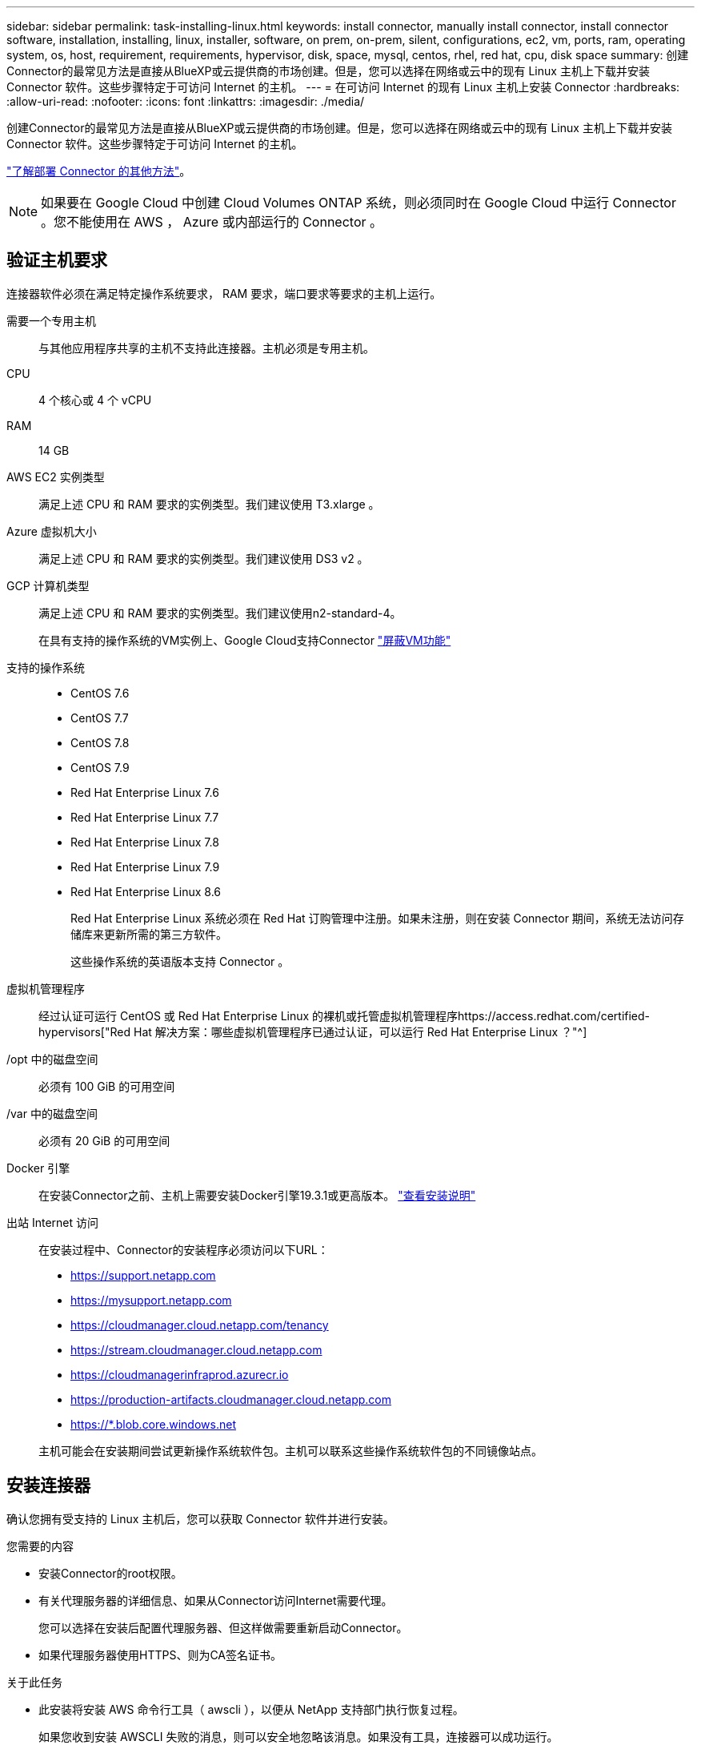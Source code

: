 ---
sidebar: sidebar 
permalink: task-installing-linux.html 
keywords: install connector, manually install connector, install connector software, installation, installing, linux, installer, software, on prem, on-prem, silent, configurations, ec2, vm, ports, ram, operating system, os, host, requirement, requirements, hypervisor, disk, space, mysql, centos, rhel, red hat, cpu, disk space 
summary: 创建Connector的最常见方法是直接从BlueXP或云提供商的市场创建。但是，您可以选择在网络或云中的现有 Linux 主机上下载并安装 Connector 软件。这些步骤特定于可访问 Internet 的主机。 
---
= 在可访问 Internet 的现有 Linux 主机上安装 Connector
:hardbreaks:
:allow-uri-read: 
:nofooter: 
:icons: font
:linkattrs: 
:imagesdir: ./media/


[role="lead"]
创建Connector的最常见方法是直接从BlueXP或云提供商的市场创建。但是，您可以选择在网络或云中的现有 Linux 主机上下载并安装 Connector 软件。这些步骤特定于可访问 Internet 的主机。

link:concept-connectors.html["了解部署 Connector 的其他方法"]。


NOTE: 如果要在 Google Cloud 中创建 Cloud Volumes ONTAP 系统，则必须同时在 Google Cloud 中运行 Connector 。您不能使用在 AWS ， Azure 或内部运行的 Connector 。



== 验证主机要求

连接器软件必须在满足特定操作系统要求， RAM 要求，端口要求等要求的主机上运行。

需要一个专用主机:: 与其他应用程序共享的主机不支持此连接器。主机必须是专用主机。
CPU:: 4 个核心或 4 个 vCPU
RAM:: 14 GB
AWS EC2 实例类型:: 满足上述 CPU 和 RAM 要求的实例类型。我们建议使用 T3.xlarge 。
Azure 虚拟机大小:: 满足上述 CPU 和 RAM 要求的实例类型。我们建议使用 DS3 v2 。
GCP 计算机类型:: 满足上述 CPU 和 RAM 要求的实例类型。我们建议使用n2-standard-4。
+
--
在具有支持的操作系统的VM实例上、Google Cloud支持Connector https://cloud.google.com/compute/shielded-vm/docs/shielded-vm["屏蔽VM功能"^]

--
支持的操作系统::
+
--
* CentOS 7.6
* CentOS 7.7
* CentOS 7.8
* CentOS 7.9
* Red Hat Enterprise Linux 7.6
* Red Hat Enterprise Linux 7.7
* Red Hat Enterprise Linux 7.8
* Red Hat Enterprise Linux 7.9
* Red Hat Enterprise Linux 8.6
+
Red Hat Enterprise Linux 系统必须在 Red Hat 订购管理中注册。如果未注册，则在安装 Connector 期间，系统无法访问存储库来更新所需的第三方软件。

+
这些操作系统的英语版本支持 Connector 。



--
虚拟机管理程序:: 经过认证可运行 CentOS 或 Red Hat Enterprise Linux 的裸机或托管虚拟机管理程序https://access.redhat.com/certified-hypervisors["Red Hat 解决方案：哪些虚拟机管理程序已通过认证，可以运行 Red Hat Enterprise Linux ？"^]
/opt 中的磁盘空间:: 必须有 100 GiB 的可用空间
/var 中的磁盘空间:: 必须有 20 GiB 的可用空间
Docker 引擎:: 在安装Connector之前、主机上需要安装Docker引擎19.3.1或更高版本。 https://docs.docker.com/engine/install/["查看安装说明"^]
出站 Internet 访问:: 在安装过程中、Connector的安装程序必须访问以下URL：
+
--
* https://support.netapp.com
* https://mysupport.netapp.com
* https://cloudmanager.cloud.netapp.com/tenancy
* https://stream.cloudmanager.cloud.netapp.com
* https://cloudmanagerinfraprod.azurecr.io
* https://production-artifacts.cloudmanager.cloud.netapp.com
* https://*.blob.core.windows.net


主机可能会在安装期间尝试更新操作系统软件包。主机可以联系这些操作系统软件包的不同镜像站点。

--




== 安装连接器

确认您拥有受支持的 Linux 主机后，您可以获取 Connector 软件并进行安装。

.您需要的内容
* 安装Connector的root权限。
* 有关代理服务器的详细信息、如果从Connector访问Internet需要代理。
+
您可以选择在安装后配置代理服务器、但这样做需要重新启动Connector。

* 如果代理服务器使用HTTPS、则为CA签名证书。


.关于此任务
* 此安装将安装 AWS 命令行工具（ awscli ），以便从 NetApp 支持部门执行恢复过程。
+
如果您收到安装 AWSCLI 失败的消息，则可以安全地忽略该消息。如果没有工具，连接器可以成功运行。

* NetApp 支持站点上提供的安装程序可能是早期版本。安装后，如果有新版本可用， Connector 会自动进行更新。


.步骤
. 验证 Docker 是否已启用且正在运行。
+
[source, cli]
----
sudo systemctl enable docker && sudo systemctl start docker
----
. 从下载Connector软件 https://mysupport.netapp.com/site/products/all/details/cloud-manager/downloads-tab["NetApp 支持站点"^]，然后将其复制到 Linux 主机。
+
您应下载适用于您的网络或云中的Connector安装程序。

. 分配运行脚本的权限。
+
[source, cli]
----
chmod +x OnCommandCloudManager-V3.9.23
----
. 运行安装脚本。
+
[source, cli]
----
 ./OnCommandCloudManager-V3.9.23 --proxy <HTTP or HTTPS proxy server> --cacert <path and file name of a CA-signed certificate>
----
+
-proxy和-cacert参数是可选的。如果您有代理服务器、则需要输入所示的参数。安装程序不会提示您提供有关代理的信息。

+
以下是使用这两个可选参数的命令示例：

+
[source, cli]
----
 ./OnCommandCloudManager-V3.9.23 --proxy https://user:password@10.0.0.30:8080/ --cacert /tmp/cacert/certificate.cer
----
+
-proxy会将Connector配置为使用以下格式之一的HTTP或HTTPS代理服务器：

+
** http://address:port
** http://username:password@address:port
** https://address:port
** https://username:password@address:port


+
-cacert指定用于在Connector和代理服务器之间进行HTTPS访问的CA签名证书。只有在指定HTTPS代理服务器时、才需要此参数。



.结果
此时将安装Connector。在安装结束时、如果您指定了代理服务器、则Connector服务(occa)将重新启动两次。



== 设置连接器

注册或登录、然后设置Connector以使用您的帐户。

.步骤
. 打开 Web 浏览器并输入以下 URL ：
+
https://_ipaddress_[]

+
_ipaddress_ 可以是 localhost ，专用 IP 地址或公有 IP 地址，具体取决于主机的配置。例如，如果连接器位于公有云中且没有公有 IP 地址，则必须输入与连接器主机连接的主机的专用 IP 地址。

. 注册或登录。
. 如果您在Google Cloud中安装了Connector、请设置一个服务帐户、该帐户具有BlueXP在项目中创建和管理Cloud Volumes ONTAP 系统所需的权限。
+
.. https://cloud.google.com/iam/docs/creating-custom-roles#iam-custom-roles-create-gcloud["在 GCP 中创建角色"^] 其中包括中定义的权限 link:reference-permissions-gcp.html["GCP的连接器策略"]。
.. https://cloud.google.com/iam/docs/creating-managing-service-accounts#creating_a_service_account["创建 GCP 服务帐户并应用刚刚创建的自定义角色"^]。
.. https://cloud.google.com/compute/docs/access/create-enable-service-accounts-for-instances#changeserviceaccountandscopes["将此服务帐户与 Connector VM 关联"^]。
.. 如果要在其他项目中部署 Cloud Volumes ONTAP ， https://cloud.google.com/iam/docs/granting-changing-revoking-access#granting-console["通过向该项目添加具有BlueXP角色的服务帐户来授予访问权限"^]。您需要对每个项目重复此步骤。


. 登录后、设置BlueXP：
+
.. 指定要与 Connector 关联的 NetApp 帐户。
+
link:concept-netapp-accounts.html["了解 NetApp 客户"]。

.. 输入系统名称。




.结果
现在，您可以使用 NetApp 帐户安装并设置 Connector 。在创建新的工作环境时、BlueXP将自动使用此Connector。

.完成后
设置权限、以便BlueXP可以管理公有 云环境中的资源和流程：

* AWS link:task-adding-aws-accounts.html["设置AWS帐户、然后将其添加到BlueXP"]
* Azure 酒店 link:task-adding-azure-accounts.html["设置Azure帐户、然后将其添加到BlueXP"]
* Google Cloud：请参见上面的第3步

